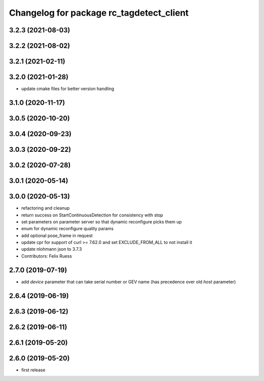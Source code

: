 ^^^^^^^^^^^^^^^^^^^^^^^^^^^^^^^^^^^^^^^^^
Changelog for package rc_tagdetect_client
^^^^^^^^^^^^^^^^^^^^^^^^^^^^^^^^^^^^^^^^^

3.2.3 (2021-08-03)
------------------

3.2.2 (2021-08-02)
------------------

3.2.1 (2021-02-11)
------------------

3.2.0 (2021-01-28)
------------------
* update cmake files for better version handling

3.1.0 (2020-11-17)
------------------

3.0.5 (2020-10-20)
------------------

3.0.4 (2020-09-23)
------------------

3.0.3 (2020-09-22)
------------------

3.0.2 (2020-07-28)
------------------

3.0.1 (2020-05-14)
------------------

3.0.0 (2020-05-13)
------------------
* refactoring and cleanup
* return success on StartContinuousDetection for consistency with stop
* set parameters on parameter server so that dynamic reconfigure picks them up
* enum for dynamic reconfigure quality params
* add optional pose_frame in request
* update cpr for support of curl >= 7.62.0
  and set EXCLUDE_FROM_ALL to not install it
* update nlohmann json to 3.7.3
* Contributors: Felix Ruess

2.7.0 (2019-07-19)
------------------
* add `device` parameter that can take serial number or GEV name
  (has precedence over old `host` parameter)

2.6.4 (2019-06-19)
------------------

2.6.3 (2019-06-12)
------------------

2.6.2 (2019-06-11)
------------------

2.6.1 (2019-05-20)
------------------

2.6.0 (2019-05-20)
------------------
* first release
